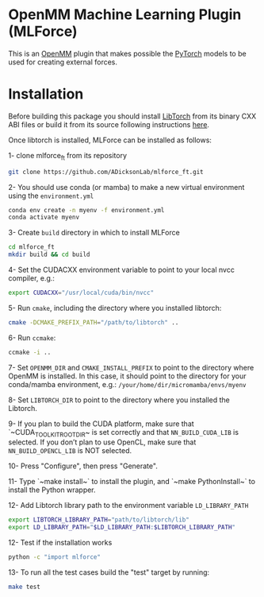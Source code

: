 * OpenMM Machine Learning Plugin (MLForce)


This is an [[http://openmm.org][OpenMM]] plugin that makes possible the [[https://pytorch.org][PyTorch]] models to be
used for creating external forces.

* Installation
Before building this package you should install [[https://pytorch.or][LibTorch]] from its binary CXX ABI files or build it from its source following instructions [[https://github.com/pytorch/pytorch/blob/master/docs/libtorch.rst][here]].

Once libtorch is installed, MLForce can be installed as follows:

1- clone mlforce_ft from its repository
#+begin_src bash
  git clone https://github.com/ADicksonLab/mlforce_ft.git
#+end_src

2- You should use conda (or mamba) to make a new virtual environment using the ~environment.yml~
#+begin_src bash
  conda env create -n myenv -f environment.yml
  conda activate myenv
#+end_src

3- Create ~build~ directory in which to install MLForce
#+begin_src bash
  cd mlforce_ft
  mkdir build && cd build
#+end_src

4- Set the CUDACXX environment variable to point to your local nvcc compiler, e.g.:
#+begin_src bash
  export CUDACXX="/usr/local/cuda/bin/nvcc"
  #+end_src
  
5- Run ~cmake~, including the directory where you installed libtorch:
#+begin_src bash
  cmake -DCMAKE_PREFIX_PATH="/path/to/libtorch" ..
#+end_src 

6- Run ~ccmake~:
#+begin_src bash
  ccmake -i ..
#+end_src 

7- Set ~OPENMM_DIR~ and ~CMAKE_INSTALL_PREFIX~ to point to the directory where OpenMM is installed.
In this case, it should point to the directory for your conda/mamba environment, e.g.: ~/your/home/dir/micromamba/envs/myenv~

8- Set ~LIBTORCH_DIR~ to point to the directory where you installed the Libtorch.

9- If you plan to build the CUDA platform, make sure that `~CUDA_TOOLKIT_ROOT_DIR~ is set correctly
and that ~NN_BUILD_CUDA_LIB~ is selected. If you don’t plan to use OpenCL, make sure that ~NN_BUILD_OPENCL_LIB~ is NOT selected.

10- Press "Configure", then press "Generate".

11- Type `~make install~` to install the plugin, and `~make PythonInstall~` to
install the Python wrapper.

12- Add Libtorch library path to the environment variable ~LD_LIBRARY_PATH~
#+begin_src bash
export LIBTORCH_LIBRARY_PATH="path/to/libtorch/lib"
export LD_LIBRARY_PATH="$LD_LIBRARY_PATH:$LIBTORCH_LIBRARY_PATH"
#+end_src

12- Test if the installation works
#+begin_src bash
 python -c "import mlforce"
#+end_src

13- To run all the test cases build the "test" target by running:
#+begin_src bash
  make test
#+end_src 
